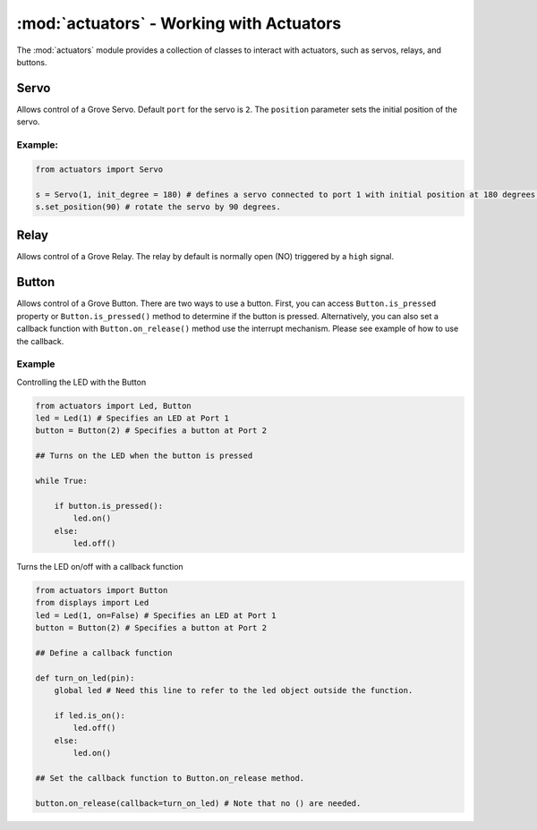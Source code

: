 :mod:`actuators` - Working with Actuators
=========================================

The :mod:`actuators` module provides a collection of classes to interact with actuators, such as servos, relays, and buttons.

.. _servo:

Servo
----------------------------------

.. image:: https://github.com/SeeedDocument/Grove-Servo/raw/master/img/Grove%E2%80%94Servo.jpg
    :width: 200px
    :height: 200px

.. class:: actuators.Servo(port[=2], position[=0])

    Allows control of a Grove Servo. Default ``port`` for the servo is ``2``. The ``position`` parameter sets the initial position of the servo.

    .. method:: Servo.set_position(degree)

        Sets the ``degree`` position of the servo (between ``0`` and ``180``, which is half a circle). If ``degree`` is greater than 180, the servo will be set at the ``180`` degree position.  Likewise, if ``degree`` is less than ``0``, the servo will rotate to the 0 degree position.

    .. method:: Servo.get_position()

        Returns the current position of the servo in degrees.

Example:
^^^^^^^^^^^^^^^^^^^^^^^^^^^^^^^^^^

.. code-block:: python

    from actuators import Servo

    s = Servo(1, init_degree = 180) # defines a servo connected to port 1 with initial position at 180 degrees.
    s.set_position(90) # rotate the servo by 90 degrees.

.. _relay:

Relay
----------------------------------

.. image:: https://raw.githubusercontent.com/SeeedDocument/Grove-Relay/master/img/Twig-Relay.jpg
    :width: 200px
    :height: 200px

.. class:: actuators.Relay(port[=1])

    Allows control of a Grove Relay. The relay by default is normally open (NO) triggered by a ``high`` signal.

    .. method:: Relay.on()

        Activate the relay, close the circuit, and turn on whatever appliance that's connected to the relay.

    .. method:: Relay.off()

        Deactivate the relay, open the circuit, and turn off whatever appliance that's connected to the relay.

    .. method:: Relay.is_on()

        Returns ``True`` if the relay is on, or ``False`` if the relay is off.

.. _button:

Button
-------------------------

.. image:: https://github.com/SeeedDocument/Grove_Button/raw/master/img/Button.jpg
    :width: 200px
    :height: 200px

.. class:: actuators.Button(port[=2], pullup[=True])

    Allows control of a Grove Button.  There are two ways to use a button.  First, you can access ``Button.is_pressed`` property or ``Button.is_pressed()`` method to determine if the button is pressed.  Alternatively, you can also set a callback function with ``Button.on_release()`` method use the interrupt mechanism.  Please see example of how to use the callback.

    .. method:: Button.is_pressed()

        Returns ``True`` if the button is pressed, or ``False`` if it is not.

    .. method:: Button.on_press(callback)

        Executes the ``callback`` function provided to the method when the button is pressed.

    .. method:: Button.on_release(callback)

        Executes the ``callback`` function provided to the method when the button is released.

Example
^^^^^^^^^^^^^^^^^^^^^

Controlling the LED with the Button

.. code-block:: python

    from actuators import Led, Button
    led = Led(1) # Specifies an LED at Port 1
    button = Button(2) # Specifies a button at Port 2

    ## Turns on the LED when the button is pressed

    while True:

        if button.is_pressed():
            led.on()
        else:
            led.off()

Turns the LED on/off with a callback function

.. code-block:: python

    from actuators import Button
    from displays import Led
    led = Led(1, on=False) # Specifies an LED at Port 1
    button = Button(2) # Specifies a button at Port 2

    ## Define a callback function

    def turn_on_led(pin):
        global led # Need this line to refer to the led object outside the function.

        if led.is_on():
            led.off()
        else:
            led.on()

    ## Set the callback function to Button.on_release method.

    button.on_release(callback=turn_on_led) # Note that no () are needed.